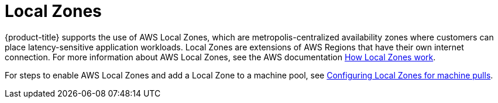 
// Module included in the following assemblies:
//
// * assemblies/rosa-service-definition.adoc
:_content-type: CONCEPT
[id="rosa-sdpolicy-am-local-zones_{context}"]
= Local Zones

{product-title} supports the use of AWS Local Zones, which are metropolis-centralized availability zones where customers can place latency-sensitive application workloads. Local Zones are extensions of AWS Regions that have their own internet connection. For more information about AWS Local Zones, see the AWS documentation link:https://docs.aws.amazon.com/local-zones/latest/ug/how-local-zones-work.html[How Local Zones work].

For steps to enable AWS Local Zones and add a Local Zone to a machine pool, see xref:../../rosa_cluster_admin/rosa_nodes/rosa-nodes-machinepools-configuring.adoc#rosa-nodes-machine-pools-local-zones[Configuring Local Zones for machine pulls].